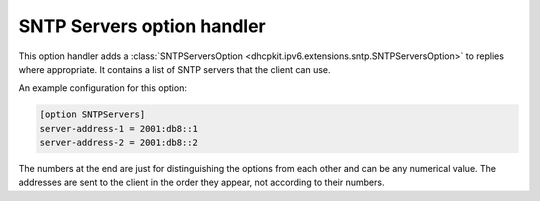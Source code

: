 SNTP Servers option handler
===========================
This option handler adds a :class:`SNTPServersOption <dhcpkit.ipv6.extensions.sntp.SNTPServersOption>`
to replies where appropriate. It contains a list of SNTP servers that the client can use.

An example configuration for this option:

.. code-block:: ini

    [option SNTPServers]
    server-address-1 = 2001:db8::1
    server-address-2 = 2001:db8::2

The numbers at the end are just for distinguishing the options from each other and can be any numerical value. The
addresses are sent to the client in the order they appear, not according to their numbers.
